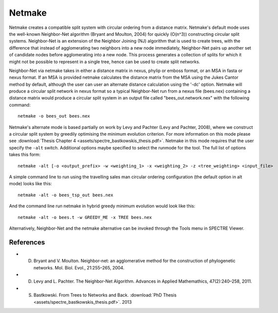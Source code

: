 .. _netmake:

Netmake
=======

Netmake creates a compatible split system with circular ordering from a distance matrix.  Netmake's default mode uses the
well-known Neighbor-Net algorithm (Bryant and Moulton, 2004) for quickly (O(n^3)) constructing circular split systems.
Neighbor-Net is an extension of the Neighbor Joining (NJ) algorithm that is used to create trees, with the difference that instead
of agglomerating two neighbors into a new node immediately, Neighbor-Net pairs up another set of candidate nodes before agglomerating
into a new node.  This process generates a collection of splits for which it might not be possible to represent in a single
tree, hence can be used to create split networks.

Neighbor-Net via netmake takes in either a distance matrix in nexus, phylip or emboss format, or an MSA in fasta or nexus format.
If an MSA is provided netmake calculates the distance matrix from the MSA using the Jukes Cantor method by default, although the user
can user an alternate distance calculation using the '-dc' option.  Netmake will produce a circular split network in nexus format so
a typical Neighbor-Net run from a nexus file (bees.nex) containing a distance matrix would produce a circular split system
in an output file called "bees_out.network.nex" with the following command::

  netmake -o bees_out bees.nex


Netmake's alternate mode is based partially on work by Levy and Pachter (Levy and Pachter, 2008), where we construct a
circular split system by greedily optimising the minimum evolution criterion.  For more information on this mode
please see :download:`Thesis Chapter 4 <assets/spectre_bastkowskis_thesis.pdf>`.  Netmake in this mode requires that the
user specify the ``-alt`` switch.  Additional options maybe specified to select the runmode for the tool.  The full list
of options takes this form::

  netmake -alt [-o <output_prefix> -w <weighting_1> -x <weighting_2> -z <tree_weighting> <input_file>

A simple command line to run using the travelling sales man circular ordering configuration (the default option in alt mode) looks like this::

  netmake -alt -o bees_tsp_out bees.nex

And the command line run netmake in hybrid greedy minimum evolution would look like this::

  netmake -alt -o bees.t -w GREEDY_ME -x TREE bees.nex


Alternatively, Neighbor-Net and the netmake alternative can be invoked through the Tools menu in SPECTRE Viewer.


References
----------

* D. Bryant and V. Moulton. Neighbor-net: an agglomerative method for the construction of phylogenetic networks. Mol. Biol. Evol., 21:255–265, 2004.
* D. Levy and L. Pachter. The Neighbor-Net Algorithm. Advances in Applied Mathemathics, 47(2):240–258, 2011.
* S. Bastkowski. From Trees to Networks and Back.  :download:`PhD Thesis <assets/spectre_bastkowskis_thesis.pdf>`. 2013
